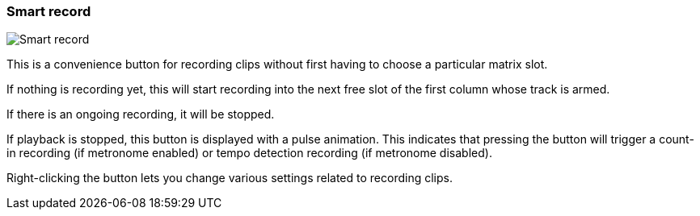 ifdef::pdf-theme[[[toolbar-smart-record,Smart record]]]
ifndef::pdf-theme[[[toolbar-smart-record,Smart record image:playtime::generated/screenshots/elements/toolbar/smart-record.png[width=50, pdfwidth=8mm]]]]
=== Smart record

image::playtime::generated/screenshots/elements/toolbar/smart-record.png[Smart record, role="related thumb right", float=right]

This is a convenience button for recording clips without first having to choose a particular matrix slot.

If nothing is recording yet, this will start recording into the next free slot of the first column whose track is armed.

If there is an ongoing recording, it will be stopped.

If playback is stopped, this button is displayed with a pulse animation. This indicates that pressing the button will trigger a count-in recording (if metronome enabled) or tempo detection recording (if metronome disabled).

Right-clicking the button lets you change various settings related to recording clips.

